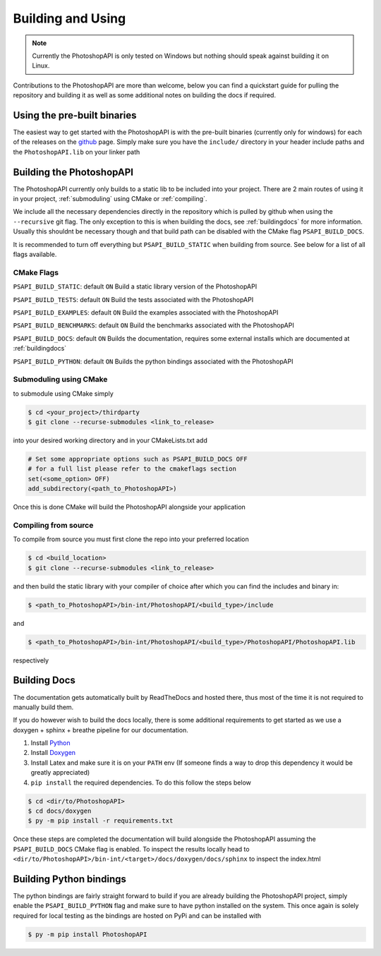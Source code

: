 .. _building:

Building and Using
===================

.. note::
	Currently the PhotoshopAPI is only tested on Windows but nothing should speak against building it on Linux. 


Contributions to the PhotoshopAPI are more than welcome, below you can find a quickstart guide for pulling the repository and building it as well as some additional notes on
building the docs if required.


Using the pre-built binaries
----------------------------

The easiest way to get started with the PhotoshopAPI is with the pre-built binaries (currently only for windows) for each of the releases on the `github <https://github.com/EmilDohne/PhotoshopAPI/releases>`_ 
page. Simply make sure you have the ``include/`` directory in your header include paths and the ``PhotoshopAPI.lib`` on your linker path

Building the PhotoshopAPI
---------------------------

The PhotoshopAPI currently only builds to a static lib to be included into your project. There are 2 main routes of using it in your project, :ref:`submoduling` using CMake or :ref:`compiling`.

We include all the necessary dependencies directly in the repository which is pulled by github when using the ``--recursive`` git flag. The only exception to this is when building the docs, see 
:ref:`buildingdocs` for more information. Usually this shouldnt be necessary though and that build path can be disabled with the CMake flag ``PSAPI_BUILD_DOCS``. 

It is recommended to turn off everything but ``PSAPI_BUILD_STATIC`` when building from source. See below for a list of all flags available.

.. _cmakeflags:

CMake Flags
^^^^^^^^^^^^^^

``PSAPI_BUILD_STATIC``: default ``ON``
Build a static library version of the PhotoshopAPI

``PSAPI_BUILD_TESTS``: default ``ON``
Build the tests associated with the PhotoshopAPI

``PSAPI_BUILD_EXAMPLES``: default ``ON``
Build the examples associated with the PhotoshopAPI

``PSAPI_BUILD_BENCHMARKS``: default ``ON``
Build the benchmarks associated with the PhotoshopAPI

``PSAPI_BUILD_DOCS``: default ``ON``
Builds the documentation, requires some external installs which are documented at :ref:`buildingdocs`

``PSAPI_BUILD_PYTHON``: default ``ON``
Builds the python bindings associated with the PhotoshopAPI


.. _submoduling:

Submoduling using CMake
^^^^^^^^^^^^^^^^^^^^^^^^

to submodule using CMake simply

.. code-block:: console

	$ cd <your_project>/thirdparty
	$ git clone --recurse-submodules <link_to_release>

into your desired working directory and in your CMakeLists.txt add

.. code-block:: cmake

	# Set some appropriate options such as PSAPI_BUILD_DOCS OFF
	# for a full list please refer to the cmakeflags section
	set(<some_option> OFF)
	add_subdirectory(<path_to_PhotoshopAPI>)

Once this is done CMake will build the PhotoshopAPI alongside your application


.. _compiling:

Compiling from source
^^^^^^^^^^^^^^^^^^^^^^^^


To compile from source you must first clone the repo into your preferred location

.. code-block:: console

	$ cd <build_location>
	$ git clone --recurse-submodules <link_to_release>

and then build the static library with your compiler of choice after which you can find the includes and binary in:

.. code-block:: console

	$ <path_to_PhotoshopAPI>/bin-int/PhotoshopAPI/<build_type>/include


and

.. code-block:: console

	$ <path_to_PhotoshopAPI>/bin-int/PhotoshopAPI/<build_type>/PhotoshopAPI/PhotoshopAPI.lib

respectively


.. _buildingdocs:

Building Docs
--------------

The documentation gets automatically built by ReadTheDocs and hosted there, thus most of the time it is not required to manually build them.

If you do however wish to build the docs locally, there is some additional requirements to get started as we use a doxygen + sphinx + breathe pipeline for our documentation.


#. Install `Python <https://www.python.org/downloads/>`_
#. Install `Doxygen <https://www.doxygen.nl/download.html>`_
#. Install Latex and make sure it is on your ``PATH`` env (If someone finds a way to drop this dependency it would be greatly appreciated)
#. ``pip install`` the required dependencies. To do this follow the steps below
	
.. code-block:: console

	$ cd <dir/to/PhotoshopAPI>
	$ cd docs/doxygen
	$ py -m pip install -r requirements.txt

Once these steps are completed the documentation will build alongside the PhotoshopAPI assuming the ``PSAPI_BUILD_DOCS`` CMake flag is enabled.
To inspect the results locally head to ``<dir/to/PhotoshopAPI>/bin-int/<target>/docs/doxygen/docs/sphinx`` to inspect the index.html


Building Python bindings
-------------------------

The python bindings are fairly straight forward to build if you are already building the PhotoshopAPI project, simply enable
the ``PSAPI_BUILD_PYTHON`` flag and make sure to have python installed on the system. This once again is solely required for 
local testing as the bindings are hosted on PyPi and can be installed with 

.. code-block:: console

	$ py -m pip install PhotoshopAPI